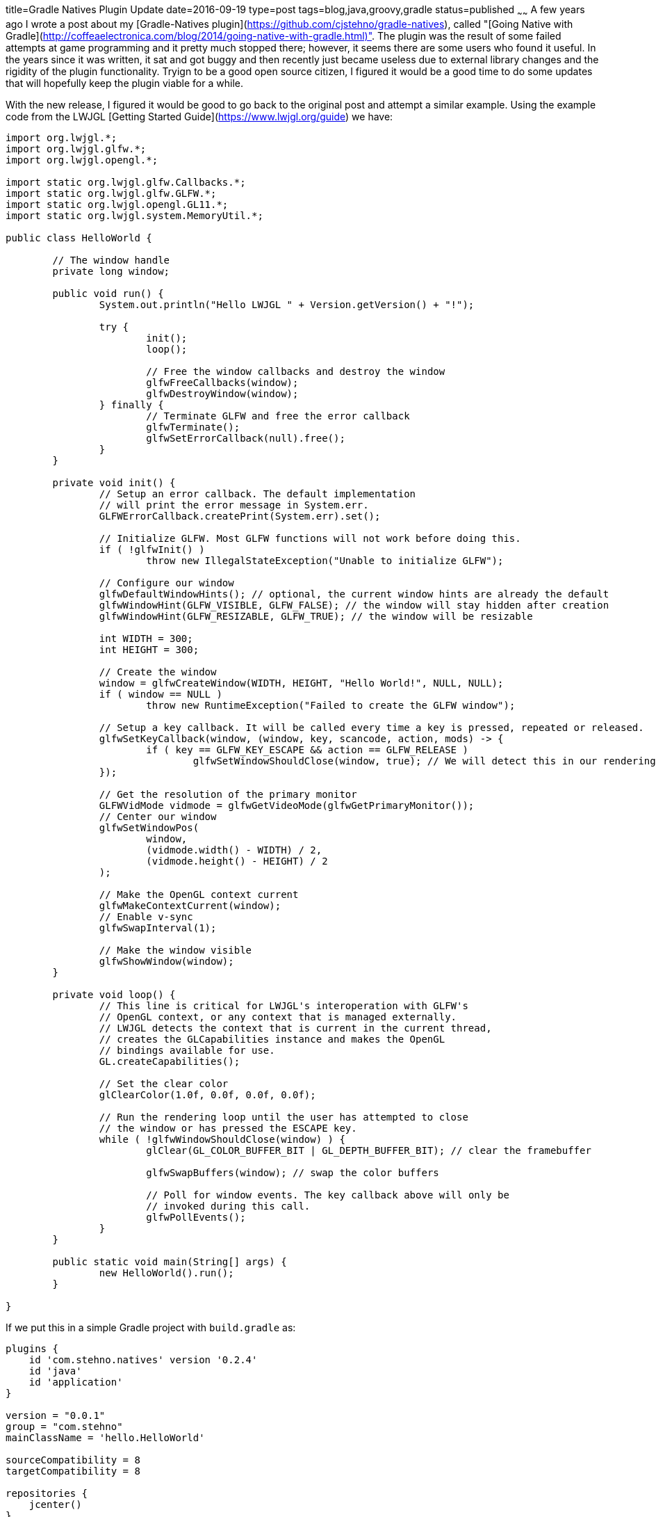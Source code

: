title=Gradle Natives Plugin Update
date=2016-09-19
type=post
tags=blog,java,groovy,gradle
status=published
~~~~~~
A few years ago I wrote a post about my [Gradle-Natives plugin](https://github.com/cjstehno/gradle-natives), called "[Going Native with Gradle](http://coffeaelectronica.com/blog/2014/going-native-with-gradle.html)". The plugin was the result of some failed attempts at game programming and it pretty much stopped there; however, it seems there are some users who found it useful. In the years since it was written, it sat and got buggy and then recently just became useless due to external library changes and the rigidity of the plugin functionality. Tryign to be a good open source citizen, I figured it would be a good time to do some updates that will hopefully keep the plugin viable for a while.

With the new release, I figured it would be good to go back to the original post and attempt a similar example. Using the example code from the 
LWJGL [Getting Started Guide](https://www.lwjgl.org/guide) we have: 

[source,java]
----
import org.lwjgl.*;
import org.lwjgl.glfw.*;
import org.lwjgl.opengl.*;

import static org.lwjgl.glfw.Callbacks.*;
import static org.lwjgl.glfw.GLFW.*;
import static org.lwjgl.opengl.GL11.*;
import static org.lwjgl.system.MemoryUtil.*;

public class HelloWorld {

	// The window handle
	private long window;

	public void run() {
		System.out.println("Hello LWJGL " + Version.getVersion() + "!");

		try {
			init();
			loop();

			// Free the window callbacks and destroy the window
			glfwFreeCallbacks(window);
			glfwDestroyWindow(window);
		} finally {
			// Terminate GLFW and free the error callback
			glfwTerminate();
			glfwSetErrorCallback(null).free();
		}
	}

	private void init() {
		// Setup an error callback. The default implementation
		// will print the error message in System.err.
		GLFWErrorCallback.createPrint(System.err).set();

		// Initialize GLFW. Most GLFW functions will not work before doing this.
		if ( !glfwInit() )
			throw new IllegalStateException("Unable to initialize GLFW");

		// Configure our window
		glfwDefaultWindowHints(); // optional, the current window hints are already the default
		glfwWindowHint(GLFW_VISIBLE, GLFW_FALSE); // the window will stay hidden after creation
		glfwWindowHint(GLFW_RESIZABLE, GLFW_TRUE); // the window will be resizable

		int WIDTH = 300;
		int HEIGHT = 300;

		// Create the window
		window = glfwCreateWindow(WIDTH, HEIGHT, "Hello World!", NULL, NULL);
		if ( window == NULL )
			throw new RuntimeException("Failed to create the GLFW window");

		// Setup a key callback. It will be called every time a key is pressed, repeated or released.
		glfwSetKeyCallback(window, (window, key, scancode, action, mods) -> {
			if ( key == GLFW_KEY_ESCAPE && action == GLFW_RELEASE )
				glfwSetWindowShouldClose(window, true); // We will detect this in our rendering loop
		});

		// Get the resolution of the primary monitor
		GLFWVidMode vidmode = glfwGetVideoMode(glfwGetPrimaryMonitor());
		// Center our window
		glfwSetWindowPos(
			window,
			(vidmode.width() - WIDTH) / 2,
			(vidmode.height() - HEIGHT) / 2
		);

		// Make the OpenGL context current
		glfwMakeContextCurrent(window);
		// Enable v-sync
		glfwSwapInterval(1);

		// Make the window visible
		glfwShowWindow(window);
	}

	private void loop() {
		// This line is critical for LWJGL's interoperation with GLFW's
		// OpenGL context, or any context that is managed externally.
		// LWJGL detects the context that is current in the current thread,
		// creates the GLCapabilities instance and makes the OpenGL
		// bindings available for use.
		GL.createCapabilities();

		// Set the clear color
		glClearColor(1.0f, 0.0f, 0.0f, 0.0f);

		// Run the rendering loop until the user has attempted to close
		// the window or has pressed the ESCAPE key.
		while ( !glfwWindowShouldClose(window) ) {
			glClear(GL_COLOR_BUFFER_BIT | GL_DEPTH_BUFFER_BIT); // clear the framebuffer

			glfwSwapBuffers(window); // swap the color buffers

			// Poll for window events. The key callback above will only be
			// invoked during this call.
			glfwPollEvents();
		}
	}

	public static void main(String[] args) {
		new HelloWorld().run();
	}

}
----

If we put this in a simple Gradle project with `build.gradle` as:

[source,groovy]
----
plugins {
    id 'com.stehno.natives' version '0.2.4'
    id 'java'
    id 'application'
}

version = "0.0.1"
group = "com.stehno"
mainClassName = 'hello.HelloWorld'
    
sourceCompatibility = 8
targetCompatibility = 8

repositories {
    jcenter()
}

dependencies {   
    compile 'org.lwjgl:lwjgl:3.0.0'
    compile 'org.lwjgl:lwjgl-platform:3.0.0:natives-windows'
    compile 'org.lwjgl:lwjgl-platform:3.0.0:natives-linux'
    compile 'org.lwjgl:lwjgl-platform:3.0.0:natives-osx'
}

task wrapper(type: Wrapper) {
    gradleVersion = "2.14"
}
----

We can view the native libraries for all platforms using `./gradlew listNatives`:

----
:listNatives
Native libraries found for configurations (compile, runtime)...
 - lwjgl-platform-3.0.0-natives-linux.jar:
        [LINUX] libjemalloc.so
        [LINUX] liblwjgl.so
        [LINUX] libglfw.so
        [LINUX] libopenal.so
 - lwjgl-platform-3.0.0-natives-osx.jar:
        [MAC] liblwjgl.dylib
        [MAC] libjemalloc.dylib
        [MAC] libglfw.dylib
        [MAC] libopenal.dylib
 - lwjgl-platform-3.0.0-natives-windows.jar:
        [WINDOWS] lwjgl.dll
        [WINDOWS] lwjgl32.dll
        [WINDOWS] OpenAL.dll
        [WINDOWS] jemalloc.dll
        [WINDOWS] glfw.dll
        [WINDOWS] glfw32.dll
        [WINDOWS] jemalloc32.dll
        [WINDOWS] OpenAL32.dll
----

and we can build and run the `HelloWorld` application with `./gradlew clean build run`, which begs the question of whether or not this plugin is needed, since at this point the application works and we have not used the plugin at all. I will leave that to developers who actually work with this stuff and may use the plugin - I am just updating the existing functionality.

You can inlude the native libraries in the build using `./gradlew clean build includeNatives` which will unpack the native libraries into the project
`build` directory.

There are still a number of configuration options available through the `natives` DSL extension, such as including and excluding libraries, as well as limiting the scan to certain configurations and platforms, but I will leave those for the official documentation. Without any additional configuration you get all of the native libraries from the `compile` and `runtime` configurations for all platforms unpacked into the `build/natives` directory.

This plugin is still pretty raw, but hopefully it is useful enough to make some developers lives easier.